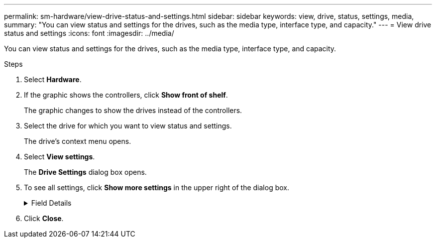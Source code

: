 ---
permalink: sm-hardware/view-drive-status-and-settings.html
sidebar: sidebar
keywords: view, drive, status, settings, media,
summary: "You can view status and settings for the drives, such as the media type, interface type, and capacity."
---
= View drive status and settings
:icons: font
:imagesdir: ../media/

[.lead]
You can view status and settings for the drives, such as the media type, interface type, and capacity.

.Steps

. Select *Hardware*.
. If the graphic shows the controllers, click *Show front of shelf*.
+
The graphic changes to show the drives instead of the controllers.

. Select the drive for which you want to view status and settings.
+
The drive's context menu opens.

. Select *View settings*.
+
The *Drive Settings* dialog box opens.

. To see all settings, click *Show more settings* in the upper right of the dialog box.
+
.Field Details
[%collapsible]
====

[cols="1a,1a" options="header"]
|===
| Settings| Description
a|
Status
a|
Displays Optimal, Offline, Non-critical fault, and Failed.     Optimal status indicates the desired working condition.
a|
Mode
a|
Displays Assigned, Unassigned, Hot Spare Standby, or Hot Spare in Use.
a|
Location
a|
Shows the shelf and bay number where the drive is located.
a|
Assigned to/Can protect for/Protecting
a|
If the drive is assigned to a pool, volume group, or SSD cache, this field displays "Assigned to." The value can be a pool name, volume group name, or SSD cache name.    If the drive is assigned to a hot spare and its mode is Standby, this field displays "Can protect for." If the hot spare can protect one or more volume groups, the volume group names appear. If it cannot protect a volume group, it displays 0 volume groups.

If the drive is assigned to a hot spare and its mode is In Use, this field displays "Protecting." The value is the name of the affected volume group.

If the drive is unassigned, this field does not appear.
a|
Media type
a|
Displays the type of recording media the drive uses, which can be either hard disk drive (HDD) or solid state disk (SSD).
a|
Percent endurance used (only shown if SSD drives are present)
a|
The amount of data written to the drive to date, divided by the total theoretical write limit.
a|
Interface type
a|
Displays the type of interface the drive uses, such as SAS.
a|
Drive path redundancy
a|
Shows whether connections between the drive and controller are redundant (Yes) or not (No).
a|
Capacity (GiB)
a|
Shows the usable capacity (total configured capacity) of the drive.
a|
Speed (RPM)
a|
Shows the speed in RPM (does not appear for SSDs).
a|
Current data rate
a|
Shows the data transfer rate between the drive and the storage array.
a|
Logical sector size (bytes)
a|
Shows the logical sector size that the drive uses.
a|
Physical sector size (bytes)
a|
Shows the physical sector size that the drive uses. Typically, the physical sector size is 4096 bytes for hard disk drives.
a|
Drive firmware version
a|
Shows the revision level of the drive firmware.
a|
World-wide identifier
a|
Shows the unique hexadecimal identifier for the drive.
a|
Product ID
a|
Shows the product identifier, which is assigned by the manufacturer.
a|
Serial number
a|
Shows the serial number of the drive.
a|
Manufacturer
a|
Shows the vendor of the drive.
a|
Date of manufacture
a|
Shows the date the drive was built.

NOTE: Not available for NVMe drives.

a|
Secure-capable
a|
Shows whether the drive is secure-capable (Yes) or not (No). Secure-capable drives can be either Full Disk Encryption (FDE) drives or Federal Information Processing Standard (FIPS) drives, which encrypt data during writes and decrypt data during reads. These drives are considered secure-_capable_ because they can be used for additional security using the Drive Security feature. If the Drive Security feature is enabled for volume groups and pools used with these drives, the drives become secure-_enabled_.
a|
Secure-enabled
a|
Shows whether the drive is secure-enabled (Yes) or not (No). Secure-enabled drives are used with the Drive Security feature. When you enable the Drive Security feature and then apply Drive Security to a pool or volume group on secure-_capable_ drives, the drives become secure__-enabled__. Read and write access is available only through a controller that is configured with the correct security key. This added security prevents unauthorized access to the data on a drive that is physically removed from the storage array.
a|
Data Assurance (DA) capable
a|
Shows whether the Data Assurance (DA) feature is enabled (Yes) or not (No). Data Assurance (DA) is a feature that checks for and corrects errors that might occur as data is transferred through the controllers down to the drives. Data Assurance can be enabled at the pool or volume group level, with hosts using a DA-capable I/O interface such as Fibre Channel.
a|
DULBE capable
a|
Indicates whether the option for Deallocated or Unwritten Logical Block Error (DULBE) is enabled (Yes) or not (No). DULBE is an option on NVMe drives that allows the EF300 or EF600 storage array to support resource-provisioned volumes.
a|
Read/write accessible
a|
Shows whether the drive is read/write accessible (Yes) or not (No).
a|
Drive security key identifier
a|
Shows the security key for secure-enabled drives. Drive Security is a storage array feature that provides an extra layer of security with either Full Disk Encryption (FDE) drives or Federal Information Processing Standard (FIPS) drives. When these drives are used with the Drive Security feature, they require a security key for access to their data. When the drives are physically removed from the array, they cannot operate until they are installed in another array, at which point, they will be in a Security Locked state until the correct security key is provided.
|===
====
. Click *Close*.

